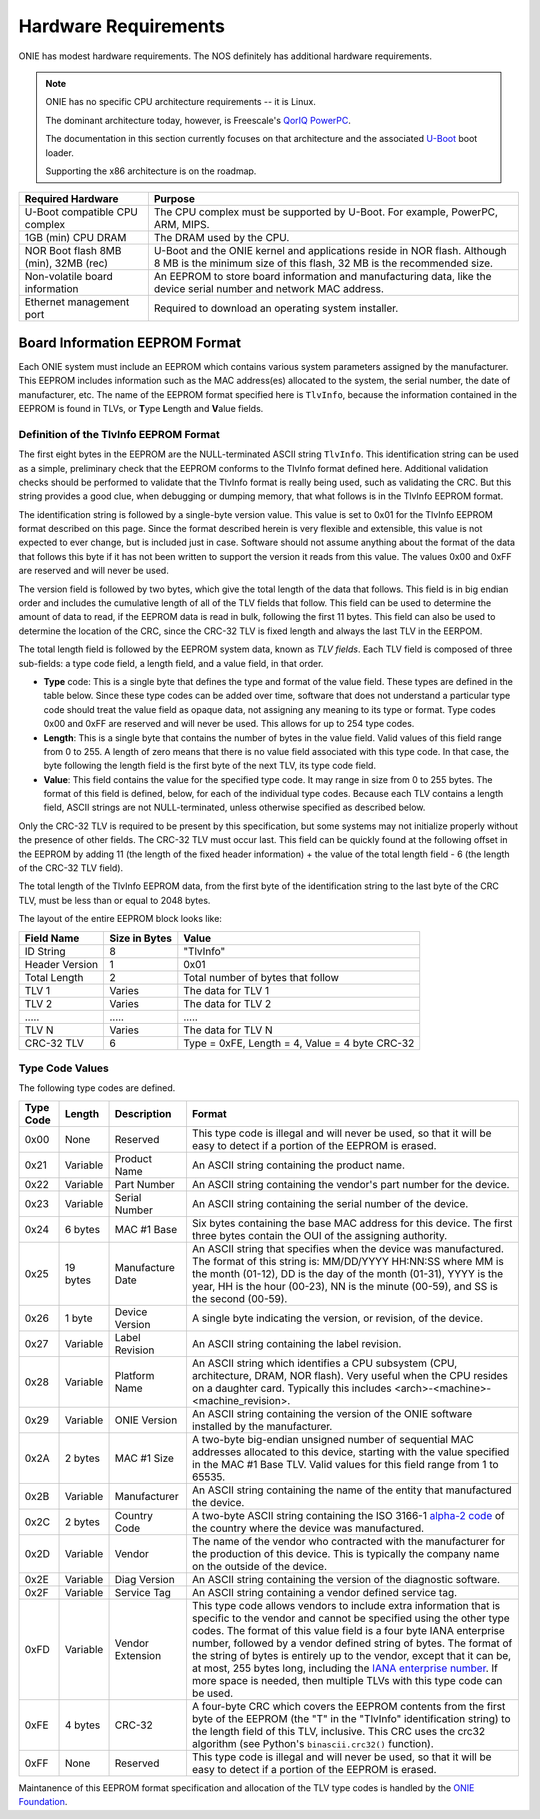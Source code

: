 *********************
Hardware Requirements
*********************

ONIE has modest hardware requirements. The NOS definitely has
additional hardware requirements.

.. note::
  ONIE has no specific CPU architecture requirements -- it is Linux.

  The dominant architecture today, however, is Freescale's `QorIQ PowerPC 
  <http://www.freescale.com/webapp/sps/site/homepage.jsp?code=QORIQ_HOME>`_.

  The documentation in this section currently focuses on that
  architecture and the associated `U-Boot <http://www.denx.de/wiki/U-Boot>`_ 
  boot loader.

  Supporting the x86 architecture is on the roadmap.

====================================  =========================================
Required Hardware                     Purpose
====================================  =========================================
U-Boot compatible CPU complex         The CPU complex must be supported by
                                      U-Boot. For example,  PowerPC, ARM, MIPS.
1GB (min) CPU DRAM                    The DRAM used by the CPU.
NOR Boot flash 8MB (min), 32MB (rec)  U-Boot and the ONIE kernel and
                                      applications reside in NOR flash.
                                      Although 8 MB is the minimum size of
                                      this flash, 32 MB is the recommended
                                      size.
Non-volatile board information        An EEPROM to store board information and
                                      manufacturing data, like the device
                                      serial number and network MAC address.
Ethernet management port              Required to download an operating system
                                      installer.
====================================  =========================================

.. _non_volatile_board_info:

Board Information EEPROM Format
===============================

Each ONIE system must include an EEPROM which contains various system parameters
assigned by the manufacturer.  This EEPROM includes information such as the MAC
address(es) allocated to the system, the serial number, the date of
manufacturer, etc.  The name of the EEPROM format specified here is ``TlvInfo``,
because the information contained in the EEPROM is found in TLVs, or **T**\ ype
**L**\ ength and **V**\ alue fields.

Definition of the TlvInfo EEPROM Format
---------------------------------------

The first eight bytes in the EEPROM are the NULL-terminated ASCII string
``TlvInfo``.  This identification string can be used as a simple, preliminary
check that the EEPROM conforms to the TlvInfo format defined here.  Additional
validation checks should be performed to validate that the TlvInfo format is
really being used, such as validating the CRC.  But this string provides a good
clue, when debugging or dumping memory, that what follows is in the TlvInfo
EEPROM format.

The identification string is followed by a single-byte version value.  This
value is set to 0x01 for the TlvInfo EEPROM format described on this page.
Since the format described herein is very flexible and extensible, this value is
not expected to ever change, but is included just in case.  Software should not
assume anything about the format of the data that follows this byte if it has
not been written to support the version it reads from this value.  The values
0x00 and 0xFF are reserved and will never be used.

The version field is followed by two bytes, which give the total length of the
data that follows.  This field is in big endian order and includes the
cumulative length of all of the TLV fields that follow.  This field can be used
to determine the amount of data to read, if the EEPROM data is read in bulk,
following the first 11 bytes.  This field can also be used to determine the
location of the CRC, since the CRC-32 TLV is fixed length and always the last
TLV in the EERPOM.

The total length field is followed by the EEPROM system data, known as *TLV
fields*.  Each TLV field is composed of three sub-fields: a type code field, a
length field, and a value field, in that order.

* **Type** code: This is a single byte that defines the type and format of the
  value field.  These types are defined in the table below.  Since these type
  codes can be added over time, software that does not understand a particular
  type code should treat the value field as opaque data, not assigning any
  meaning to its type or format.  Type codes 0x00 and 0xFF are reserved and will
  never be used.  This allows for up to 254 type codes.

* **Length**: This is a single byte that contains the number of bytes in the
  value field.  Valid values of this field range from 0 to 255.  A length of
  zero means that there is no value field associated with this type code.  In
  that case, the byte following the length field is the first byte of the next
  TLV, its type code field.

* **Value**: This field contains the value for the specified type code.  It may
  range in size from 0 to 255 bytes.  The format of this field is defined,
  below, for each of the individual type codes.  Because each TLV contains a
  length field, ASCII strings are not NULL-terminated, unless otherwise
  specified as described below.

Only the CRC-32 TLV is required to be present by this specification, but some
systems may not initialize properly without the presence of other fields.  The
CRC-32 TLV must occur last.  This field can be quickly found at the following
offset in the EEPROM by adding 11 (the length of the fixed header information)
+ the value of the total length field - 6 (the length of the CRC-32 TLV field).

The total length of the TlvInfo EEPROM data, from the first byte of the
identification string to the last byte of the CRC TLV, must be less than or
equal to 2048 bytes.

The layout of the entire EEPROM block looks like:

==============   =============      ==============================================
Field Name       Size in Bytes      Value
==============   =============      ==============================================
ID String        8                  "TlvInfo"
Header Version   1                  0x01
Total Length     2                  Total number of bytes that follow
TLV 1            Varies             The data for TLV 1
TLV 2            Varies             The data for TLV 2
\.....           \.....             \.....
TLV N            Varies             The data for TLV N
CRC-32 TLV       6                  Type = 0xFE, Length = 4, Value = 4 byte CRC-32
==============   =============      ==============================================

Type Code Values
----------------

The following type codes are defined.

=========  ==========  ================  ==================================================
Type Code  Length      Description       Format
=========  ==========  ================  ==================================================
0x00       None        Reserved          This type code is illegal and will never be used,
                                         so that it will be easy to detect if a portion of
                                         the EEPROM is erased.
0x21       Variable    Product Name      An ASCII string containing the product name.
0x22       Variable    Part Number       An ASCII string containing the vendor's part
                                         number for the device.
0x23       Variable    Serial Number     An ASCII string containing the serial number of
                                         the device.
0x24       6 bytes     MAC #1 Base       Six bytes containing the base MAC address for this
                                         device. The first three bytes contain the OUI of
                                         the assigning authority.
0x25       19 bytes    Manufacture Date  An ASCII string that specifies when the device
                                         was manufactured. The format of this string is:
                                         MM/DD/YYYY HH:NN:SS where MM is the month (01-12),
                                         DD is the day of the month (01-31), YYYY is the
                                         year, HH is the hour (00-23), NN is the minute
                                         (00-59), and SS is the second (00-59).
0x26       1 byte      Device Version    A single byte indicating the version, or revision,
                                         of the device.
0x27       Variable    Label Revision    An ASCII string containing the label revision.
0x28       Variable    Platform Name     An ASCII string which identifies a CPU subsystem
                                         (CPU, architecture, DRAM, NOR flash). Very useful
                                         when the CPU resides on a daughter card.  Typically
                                         this includes <arch>-<machine>-<machine_revision>.
0x29       Variable    ONIE Version      An ASCII string containing the version of the
                                         ONIE software installed by the manufacturer.
0x2A       2 bytes     MAC #1 Size       A two-byte big-endian unsigned number of sequential
                                         MAC addresses allocated to this device, starting
                                         with the value specified in the MAC #1 Base TLV.
                                         Valid values for this field range from 1 to 65535.
0x2B       Variable    Manufacturer      An ASCII string containing the name of the entity
                                         that manufactured the device.
0x2C       2 bytes     Country Code      A two-byte ASCII string containing the ISO 3166-1
                                         `alpha-2 code 
                                         <http://www.iso.org/iso/country_codes/iso_3166_code_lists/country_names_and_code_elements.htm>`_ 
                                         of the country where the device was manufactured.
0x2D       Variable    Vendor            The name of the vendor who contracted with the
                                         manufacturer for the production of this device.
                                         This is typically the company name on the outside
                                         of the device.
0x2E       Variable    Diag Version      An ASCII string containing the version of the 
                                         diagnostic software.
0x2F       Variable    Service Tag       An ASCII string containing a vendor defined service
                                         tag. 
0xFD       Variable    Vendor Extension  This type code allows vendors to include extra
                                         information that is specific to the vendor and
                                         cannot be specified using the other type codes.
                                         The format of this value field is a four byte
                                         IANA enterprise number, followed by a vendor
                                         defined string of bytes. The format of the string
                                         of bytes is entirely up to the vendor, except
                                         that it can be, at most, 255 bytes long, including
                                         the `IANA enterprise number 
                                         <http://www.iana.org/assignments/enterprise-numbers/enterprise-numbers>`_. 
                                         If more space is needed, then multiple TLVs with 
                                         this type code can be used.
0xFE       4 bytes     CRC-32            A four-byte CRC which covers the EEPROM contents
                                         from the first byte of the EEPROM (the "T" in the
                                         "TlvInfo" identification string) to the length
                                         field of this TLV, inclusive.  This CRC uses the
                                         crc32 algorithm (see Python's ``binascii.crc32()``
                                         function).
0xFF       None        Reserved          This type code is illegal and will never be used,
                                         so that it will be easy to detect if a portion of
                                         the EEPROM is erased.
=========  ==========  ================  ==================================================

Maintanence of this EEPROM format specification and allocation of the TLV type
codes is handled by the `ONIE Foundation <http://http://onie.github.io/onie/>`_.

